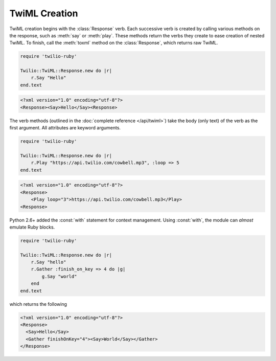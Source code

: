 .. _usage-twiml:

.. module:: twilio.twiml

==============
TwiML Creation
==============

TwiML creation begins with the :class:`Response` verb.
Each successive verb is created by calling various methods on the response,
such as :meth:`say` or :meth:`play`.
These methods return the verbs they create to ease creation of nested TwiML.
To finish, call the :meth:`toxml` method on the :class:`Response`,
which returns raw TwiML.

.. code-block:: python

    require 'twilio-ruby'

    Twilio::TwiML::Response.new do |r|
        r.Say "Hello"
    end.text

.. code-block:: xml

   <?xml version="1.0" encoding="utf-8"?>
   <Response><Say>Hello</Say><Response>

The verb methods (outlined in the :doc:`complete reference </api/twiml>`)
take the body (only text) of the verb as the first argument.
All attributes are keyword arguments.

.. code-block:: python

    require 'twilio-ruby'

    Twilio::TwiML::Response.new do |r|
        r.Play "https://api.twilio.com/cowbell.mp3", :loop => 5
    end.text

.. code-block:: xml

    <?xml version="1.0" encoding="utf-8"?>
    <Response>
        <Play loop="3">https://api.twilio.com/cowbell.mp3</Play>
    <Response>

Python 2.6+ added the :const:`with` statement for context management.
Using :const:`with`, the module can *almost* emulate Ruby blocks.

.. code-block:: python

    require 'twilio-ruby'

    Twilio::TwiML::Response.new do |r|
        r.Say "hello"
        r.Gather :finish_on_key => 4 do |g|
            g.Say "world"
        end
    end.text

which returns the following

.. code-block:: xml

    <?xml version="1.0" encoding="utf-8"?>
    <Response>
      <Say>Hello</Say>
      <Gather finishOnKey="4"><Say>World</Say></Gather>
    </Response>
